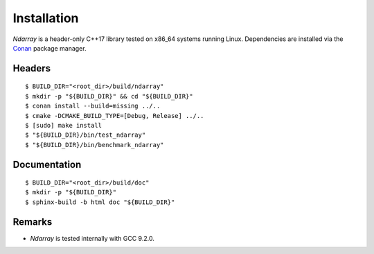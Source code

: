 .. ############################################################################
.. install.rst
.. ===========
.. Author : Sepand KASHANI [kashani.sepand@gmail.com]
.. ############################################################################

Installation
============

*Ndarray* is a header-only C++17 library tested on x86_64 systems running Linux. Dependencies are
installed via the `Conan <https://docs.conan.io/en/latest/index.html>`_ package manager.


Headers
-------
::

    $ BUILD_DIR="<root_dir>/build/ndarray"
    $ mkdir -p "${BUILD_DIR}" && cd "${BUILD_DIR}"
    $ conan install --build=missing ../..
    $ cmake -DCMAKE_BUILD_TYPE=[Debug, Release] ../..
    $ [sudo] make install
    $ "${BUILD_DIR}/bin/test_ndarray"
    $ "${BUILD_DIR}/bin/benchmark_ndarray"


Documentation
-------------
::

    $ BUILD_DIR="<root_dir>/build/doc"
    $ mkdir -p "${BUILD_DIR}"
    $ sphinx-build -b html doc "${BUILD_DIR}"


Remarks
-------

* *Ndarray* is tested internally with GCC 9.2.0.
